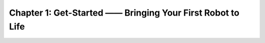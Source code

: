 Chapter 1: Get-Started —— Bringing Your First Robot to Life
=================================

 .. toctree::
    :maxdepth: 3

    chapter1
    chapter1_1/chapter1_1
    chapter1_2/chapter1_2